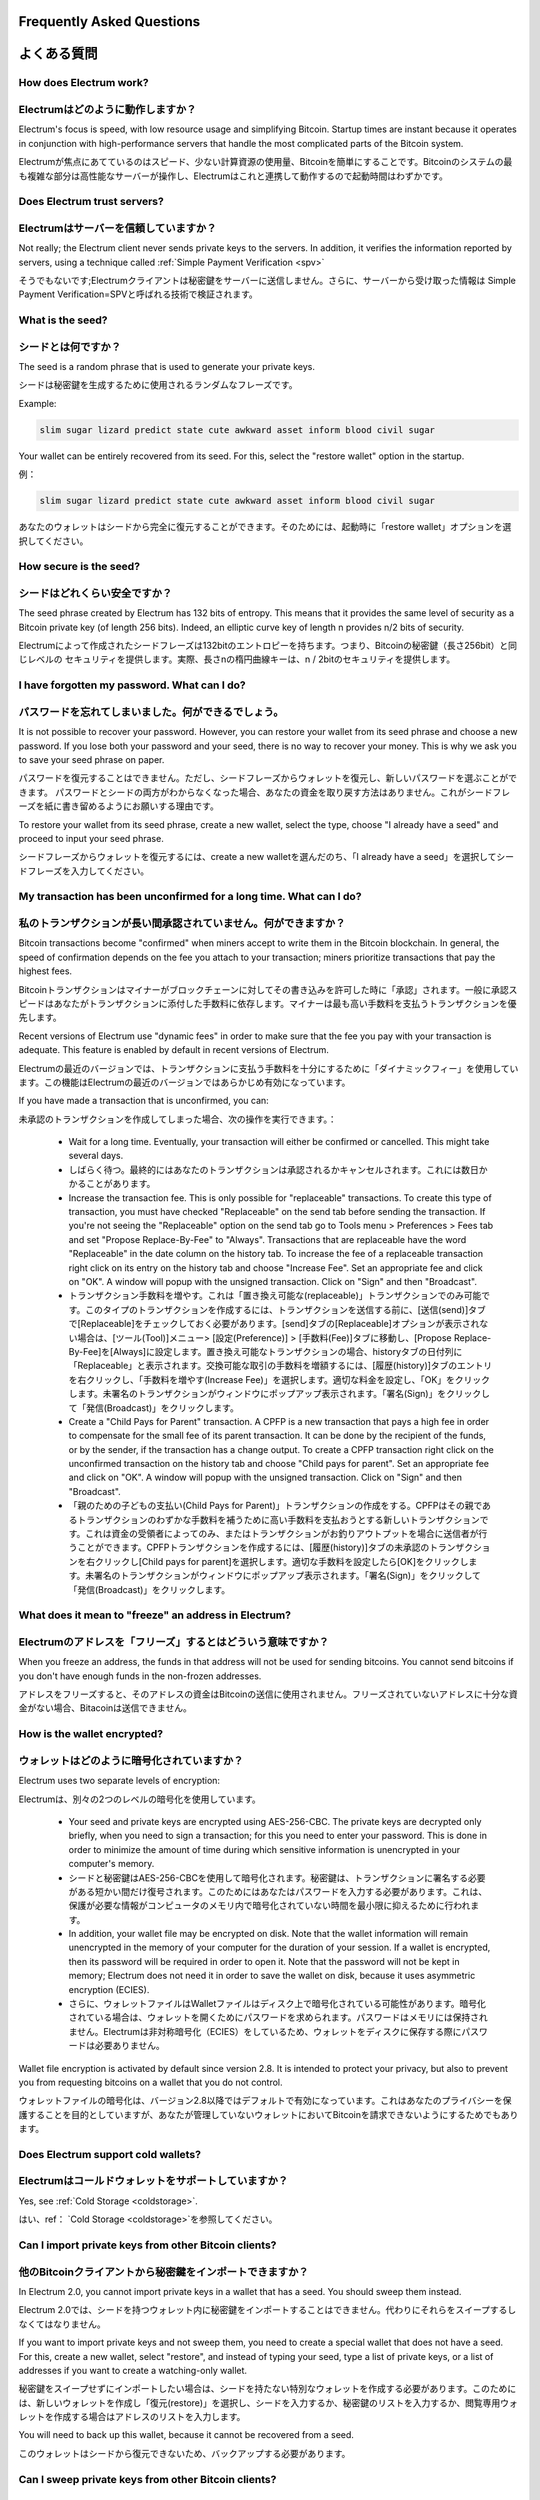 Frequently Asked Questions
==========================
よくある質問
==========================


How does Electrum work?
-----------------------
Electrumはどのように動作しますか？
-----------------------

Electrum's focus is speed, with low resource usage and
simplifying Bitcoin. Startup times are instant because it
operates in conjunction with high-performance servers that
handle the most complicated parts of the Bitcoin system.

Electrumが焦点にあてているのはスピード、少ない計算資源の使用量、Bitcoinを簡単にすることです。Bitcoinのシステムの最も複雑な部分は高性能なサーバーが操作し、Electrumはこれと連携して動作するので起動時間はわずかです。

Does Electrum trust servers?
----------------------------
Electrumはサーバーを信頼していますか？
---------------------------------

Not really; the Electrum client never sends private keys
to the servers. In addition, it verifies the information
reported by servers, using a technique called :ref:`Simple Payment Verification <spv>`

そうでもないです;Electrumクライアントは秘密鍵をサーバーに送信しません。さらに、サーバーから受け取った情報は
Simple Payment Verification=SPVと呼ばれる技術で検証されます。

What is the seed?
-----------------
シードとは何ですか？
-----------------

The seed is a random phrase that is used to generate your private
keys.

シードは秘密鍵を生成するために使用されるランダムなフレーズです。

Example:

.. code-block:: none

   slim sugar lizard predict state cute awkward asset inform blood civil sugar

Your wallet can be entirely recovered from its seed. For this, select
the "restore wallet" option in the startup.

例：

.. code-block:: none

   slim sugar lizard predict state cute awkward asset inform blood civil sugar
   
あなたのウォレットはシードから完全に復元することができます。そのためには、起動時に「restore wallet」オプションを選択してください。


How secure is the seed?
-----------------------
シードはどれくらい安全ですか？
-----------------------


The seed phrase created by Electrum has 132 bits of entropy. This
means that it provides the same level of security as a Bitcoin private
key (of length 256 bits). Indeed, an elliptic curve key of length n
provides n/2 bits of security.

Electrumによって作成されたシードフレーズは132bitのエントロピーを持ちます。つまり、Bitcoinの秘密鍵（長さ256bit）と同じレベルの
セキュリティを提供します。実際、長さnの楕円曲線キーは、n / 2bitのセキュリティを提供します。

I have forgotten my password. What can I do?
--------------------------------------------
パスワードを忘れてしまいました。何ができるでしょう。
--------------------------------------------

It is not possible to recover your password. However, you can restore
your wallet from its seed phrase and choose a new password.
If you lose both your password and your seed, there is no way
to recover your money. This is why we ask you to save your seed
phrase on paper.

パスワードを復元することはできません。ただし、シードフレーズからウォレットを復元し、新しいパスワードを選ぶことができます。
パスワードとシードの両方がわからなくなった場合、あなたの資金を取り戻す方法はありません。これがシードフレーズを紙に書き留めるようにお願いする理由です。

To restore your wallet from its seed phrase, create a new wallet, select
the type, choose "I already have a seed" and proceed to input your seed
phrase.

シードフレーズからウォレットを復元するには、create a new walletを選んだのち、「I already have a seed」を選択してシードフレーズを入力してください。


My transaction has been unconfirmed for a long time. What can I do?
-------------------------------------------------------------------
私のトランザクションが長い間承認されていません。何ができますか？
----------------------------------------------------------

Bitcoin transactions become "confirmed" when miners accept to write
them in the Bitcoin blockchain. In general, the speed of confirmation
depends on the fee you attach to your transaction; miners prioritize
transactions that pay the highest fees.

Bitcoinトランザクションはマイナーがブロックチェーンに対してその書き込みを許可した時に「承認」されます。一般に承認スピードはあなたがトランザクションに添付した手数料に依存します。マイナーは最も高い手数料を支払うトランザクションを優先します。

Recent versions of Electrum use "dynamic fees" in order to make sure
that the fee you pay with your transaction is adequate. This feature
is enabled by default in recent versions of Electrum.

Electrumの最近のバージョンでは、トランザクションに支払う手数料を十分にするために「ダイナミックフィー」を使用しています。この機能はElectrumの最近のバージョンではあらかじめ有効になっています。

If you have made a transaction that is unconfirmed, you can:

未承認のトランザクションを作成してしまった場合、次の操作を実行できます。：

 - Wait for a long time. Eventually, your transaction will either be
   confirmed or cancelled. This might take several days.
   
 - しばらく待つ。最終的にはあなたのトランザクションは承認されるかキャンセルされます。これには数日かかることがあります。

 - Increase the transaction fee. This is only possible for
   "replaceable" transactions. To create this type of transaction, 
   you must have checked "Replaceable" on the send tab before sending
   the transaction. If you're not seeing the "Replaceable" option on 
   the send tab go to Tools menu > Preferences > Fees tab and set 
   "Propose Replace-By-Fee" to "Always". Transactions that are
   replaceable have the word "Replaceable" in the date column on the
   history tab. To increase the fee of a replaceable transaction right 
   click on its entry on the history tab and choose "Increase Fee". 
   Set an appropriate fee and click on "OK". A window will popup with 
   the unsigned transaction. Click on "Sign" and then "Broadcast".
   
 - トランザクション手数料を増やす。これは「置き換え可能な(replaceable)」トランザクションでのみ可能です。このタイプのトランザクションを作成するには、トランザクションを送信する前に、[送信(send)]タブで[Replaceable]をチェックしておく必要があります。[send]タブの[Replaceable]オプションが表示されない場合は、[ツール(Tool)]メニュー> [設定(Preference)] > [手数料(Fee)]タブに移動し、[Propose Replace-By-Fee]を[Always]に設定します。置き換え可能なトランザクションの場合、historyタブの日付列に「Replaceable」と表示されます。交換可能な取引の手数料を増額するには、[履歴(history)]タブのエントリを右クリックし、「手数料を増やす(Increase Fee)」を選択します。適切な料金を設定し、「OK」をクリックします。未署名のトランザクションがウィンドウにポップアップ表示されます。「署名(Sign)」をクリックして「発信(Broadcast)」をクリックします。

 - Create a "Child Pays for Parent" transaction. A CPFP is a new
   transaction that pays a high fee in order to compensate for the
   small fee of its parent transaction. It can be done by the
   recipient of the funds, or by the sender, if the transaction has a
   change output. To create a CPFP transaction right click on the 
   unconfirmed transaction on the history tab and choose 
   "Child pays for parent". Set an appropriate fee and click on "OK". 
   A window will popup with the unsigned transaction. Click on "Sign"
   and then "Broadcast".
   
 - 「親のための子どもの支払い(Child Pays for Parent)」トランザクションの作成をする。CPFPはその親であるトランザクションのわずかな手数料を補うために高い手数料を支払おうとする新しいトランザクションです。これは資金の受領者によってのみ、またはトランザクションがお釣りアウトプットを場合に送信者が行うことができます。CPFPトランザクションを作成するには、[履歴(history)]タブの未承認のトランザクションを右クリックし[Child pays for parent]を選択します。適切な手数料を設定したら[OK]をクリックします。未署名のトランザクションがウィンドウにポップアップ表示されます。「署名(Sign)」をクリックして「発信(Broadcast)」をクリックします。


What does it mean to "freeze" an address in Electrum?
-----------------------------------------------------
Electrumのアドレスを「フリーズ」するとはどういう意味ですか？
-------------------------------------------------------

When you freeze an address, the funds in that address will not be used
for sending bitcoins. You cannot send bitcoins if you don't have
enough funds in the non-frozen addresses.

アドレスをフリーズすると、そのアドレスの資金はBitcoinの送信に使用されません。フリーズされていないアドレスに十分な資金がない場合、Bitacoinは送信できません。


How is the wallet encrypted?
----------------------------
ウォレットはどのように暗号化されていますか？
----------------------------------------

Electrum uses two separate levels of encryption:

Electrumは、別々の2つのレベルの暗号化を使用しています。

 - Your seed and private keys are encrypted using AES-256-CBC. The
   private keys are decrypted only briefly, when you need to sign a
   transaction; for this you need to enter your password. This is done
   in order to minimize the amount of time during which sensitive
   information is unencrypted in your computer's memory.

 - シードと秘密鍵はAES-256-CBCを使用して暗号化されます。秘密鍵は、トランザクションに署名する必要がある短かい間だけ復号されます。このためにはあなたはパスワードを入力する必要があります。これは、保護が必要な情報がコンピュータのメモリ内で暗号化されていない時間を最小限に抑えるために行われます。

 - In addition, your wallet file may be encrypted on disk. Note that
   the wallet information will remain unencrypted in the memory of
   your computer for the duration of your session. If a wallet is
   encrypted, then its password will be required in order to open
   it. Note that the password will not be kept in memory; Electrum
   does not need it in order to save the wallet on disk, because it
   uses asymmetric encryption (ECIES).
   
 - さらに、ウォレットファイルはWalletファイルはディスク上で暗号化されている可能性があります。暗号化されている場合は、ウォレットを開くためにパスワードを求められます。パスワードはメモリには保持されません。Electrumは非対称暗号化（ECIES）をしているため、ウォレットをディスクに保存する際にパスワードは必要ありません。

Wallet file encryption is activated by default since version 2.8. It
is intended to protect your privacy, but also to prevent you from
requesting bitcoins on a wallet that you do not control.

ウォレットファイルの暗号化は、バージョン2.8以降ではデフォルトで有効になっています。これはあなたのプライバシーを保護することを目的としていますが、あなたが管理していないウォレットにおいてBitcoinを請求できないようにするためでもあります。


Does Electrum support cold wallets?
-----------------------------------
Electrumはコールドウォレットをサポートしていますか？
------------------------------------------------

Yes, see :ref:`Cold Storage <coldstorage>`.

はい、ref： `Cold Storage <coldstorage>`を参照してください。


Can I import private keys from other Bitcoin clients?
-----------------------------------------------------
他のBitcoinクライアントから秘密鍵をインポートできますか？
----------------------------------------------------

In Electrum 2.0, you cannot import private keys in a wallet that has a
seed. You should sweep them instead.

Electrum 2.0では、シードを持つウォレット内に秘密鍵をインポートすることはできません。代わりにそれらをスイープするしなくてはなりません。

If you want to import private keys and not sweep them, you need to
create a special wallet that does not have a seed.  For this, create a
new wallet, select "restore", and instead of typing your seed, type a
list of private keys, or a list of addresses if you want to create a
watching-only wallet.

秘密鍵をスイープせずにインポートしたい場合は、シードを持たない特別なウォレットを作成する必要があります。このためには、新しいウォレットを作成し「復元(restore)」を選択し、シードを入力するか、秘密鍵のリストを入力するか、閲覧専用ウォレットを作成する場合はアドレスのリストを入力します。


.. image:: png/import_addresses.png


You will need to back up this wallet, because it cannot be
recovered from a seed.

このウォレットはシードから復元できないため、バックアップする必要があります。

Can I sweep private keys from other Bitcoin clients?
----------------------------------------------------
他のBitcoinクライアントから秘密鍵をスイープすることはできますか？
------------------------------------------------------------

Sweeping private keys means to send all the bitcoins they control to
an existing address in your wallet. The private keys you sweep do not
become a part of your wallet.  Instead, all the bitcoins they control
are sent to an address that has been deterministically generated from
your wallet seed.

秘密鍵のスイープとは、その秘密鍵が管理しているすべてのBitcoinをあなたのウォレットの既存アドレス宛に送信することを意味します。スイープする秘密鍵はウォレットの一部にはなりません。代わりに、その秘密鍵が管理しているすべてのBitcoinはあなたのウォレットのシードから確定的に生成されたアドレスに対して送信されます。

To sweep private keys, go to the Wallet menu -> Private Keys ->
Sweep. Enter the private keys in the appropriate field. Leave the
"Address" field unchanged. That is the destination address and it will
be from your existing electrum wallet. Click on "Sweep". It'll now take 
you to the send tab where you can set an appropriate fee and then click
on "Send" to send the coins to your wallet.

秘密鍵をスイープするには、「ウォレット(wallet)」メニュー -> 「秘密鍵(Private Key)」 -> 「スイープ(Sweep)」に移動します。適切なフィールドに秘密鍵を入力します。「アドレス(Address)」フィールドは変更しないでください。それは宛先アドレスであり、あなたの既存のelectrumウォレットから選ばれています。「スイープ(Sweep」をクリックします。「送信(send)」タブに移動するので適切な手数料を設定したらコインをウォレットに送信するために「送信(Send)」をクリックします。

Where is my wallet file located?
--------------------------------
ウォレットファイルはどこにありますか？
----------------------------------

The default wallet file is called default_wallet, which is created when
you first run the application and is located in the /wallets folder.

デフォルトのWalletファイルはdefault_walletと呼ばれ、アプリケーションを最初に実行したときに作成され、/walletsフォルダに格納されています。


On Windows:

 - Show hidden files
 - Go to \\Users\\YourUserName\\AppData\\Roaming\\Electrum\\wallets (or %APPDATA%\\Electrum\\wallets)

Windowsの場合：

 - 隠しファイルを表示する
 - \\Users\\YourUserName\\AppData\\Roaming\\Electrum\\wallets（または％APPDATA％\\Electrum\\wallets）に移動

On Mac:

- Open Finder
- Go to folder (shift+cmd+G) and type ~/.electrum

Macの場合：

- Finderを開く
- フォルダに移動し（shift + cmd + G）、~/.electrumと入力

On Linux:

- Home Folder
- Go -> Location and type ~/.electrum

Linuxの場合

- Homeフォルダ
- ロケーションに移動して ~/.electrumと入力


Can I do bulk payments with Electrum?
-------------------------------------
Electrumで一括支払いができますか？
-------------------------------

You can create a transaction with several outputs. In the GUI, type
each address and amount on a line, separated by a comma.

複数の出力を持つトランザクションを作成することができます。GUIでは各アドレスとその送信額を1行に、カンマで区切ることで入力します。

.. image:: png/paytomany.png

Amounts are in the current unit set in the client. The
total is shown in the GUI.

金額(Amount)は現在クライアントに設定されている単位で指定します。合計がGUIに表示されます。

You can also import a CSV file in the "Pay to" field, by clicking on
the folder icon.

また、フォルダアイコンをクリックして[支払(Pay to)]フィールドにCSVファイルをインポートすることもできます。


Can Electrum create and sign raw transactions?
----------------------------------------------
Electrumは生のトランザクションを作成して署名することはできますか？
------------------------------------------------------------

Electrum lets you create and sign raw transactions right from the user
interface using a form.

Electrumでは、フォームを使用してユーザーインターフェイスから生のトランザクションを作成し署名することができます。

Electrum freezes when I try to send bitcoins.
--------------------------------------------
Bitcoinを送信しようとするとElectrumがフリーズします。
-------------------------------------------------


This might happen if you are trying to spend a large number of
transaction outputs (for example, if you have collected hundreds of
donations from a Bitcoin faucet). When you send Bitcoins, Electrum
looks for unspent coins that are in your wallet in order to create a
new transaction. Unspent coins can have different values, much like
physical coins and bills.

これは多数のトランザクションアウトプットを費やそうとしている場合（たとえばBitcoinのfaucetから数百もの寄付を集めた場合など）に発生する可能性があります。Bitcoinを送信する際に、Electrumは新しいトランザクションを作成するためにウォレット内にある未使用のコインを探します。未使用のコインは、物理的な効果や紙幣と同じように異なった数値を持つことができます。

If this happens, you should consolidate your transaction inputs by
sending smaller amounts of bitcoins to one of your wallet addresses;
this would be the equivalent of exchanging a stack of nickels for a
dollar bill.

このような場合は、ウォレットアドレスの1つに少量のBitcoinを送信してトランザクションインプットを統合する必要があります。これはたくさんの5セント硬貨のを1ドル紙幣と交換するのと同じです。

.. _gap limit:

What is the gap limit?
----------------------
gap limitとは何ですか？
---------------------

gap limit

The gap limit is the maximum number of consecutive unused addresses in
your deterministic sequence of addresses. Electrum uses it in order
to stop looking for addresses. In Electrum 2.0, it is set to 20 by
default, so the client will get all addresses until 20 unused
addresses are found.

gap limitとは決定性を持つ一連のアドレスのうち連続して使用されていないアドレスの最大数です。アドレスをどこまで検索したのち停止するかを決めるためにElectrumはこれを使用しています。Electrum 2.0では、デフォルトで20に設定されているので、クライアントは20の未使用アドレスが見つかるまですべてのアドレスを取得します。

How can I pre-generate new addresses?
-------------------------------------
新しいアドレスを事前に生成するにはどうすればよいですか？
--------------------------------------------------

Electrum will generate new addresses as you use them,
until it hits the `gap limit`_.

Electrumは、あなたがgap limitに達するまで、新しいアドレスを生成してそれらを使用します。

If you need to pre-generate more addresses, you can do so by typing
wallet.create_new_address(False) in the console. This command will generate
one new address. Note that the address will be shown with a red
background in the address tab to indicate that it is beyond the gap
limit. The red color will remain until the gap is filled.

さらに多くのアドレスを事前に生成する必要がある場合は、コンソールにwallet.create_new_address（False）と入力してアドレスを事前に生成することができます。このコマンドは新しいアドレスを1つ生成します。アドレスは、「アドレス(Address)」タブに赤い背景で表示され、gap limitを超えていることを表します。gapが埋まるまで赤色のままです。

WARNING: Addresses beyond the gap limit will not automatically be
recovered from the seed. To recover them will require either increasing
the client's gap limit or generating new addresses until the used
addresses are found.

警告：gap limitを超えたアドレスは自動的にはシードから回復されません。回復するには、クライアントのgap limitを増やすか、使用されたアドレスが見つかるまで新しいアドレスを生成する必要があります。


If you wish to generate more than one address, you can use a "for"
loop. For example, if you wanted to generate 50 addresses, you could
do this:

複数のアドレスを生成する場合は"for"ループを使用できます。たとえば50個のアドレスを生成する場合には次のようにします。

.. code-block:: python

   for x in range(0, 50):
	print wallet.create_new_address(False)


How do I upgrade Electrum?
--------------------------
Electrumをアップグレードするには？
-------------------------------

Warning: always save your wallet seed on paper before
doing an upgrade.

警告：警告：アップグレードを実行する前に、必ず紙にウォレットのシードを保存してください。

To upgrade Electrum, just install the most recent version.
The way to do this will depend on your OS.

Electrumをアップグレードするには、単に最新バージョンをインストールするだけです。方法はお使いのOSによって異なります。

Note that your wallet files are stored separately from the
software, so you can safely remove the old version of the
software if your OS does not do it for you.

ウォレットファイルはソフトウェアとは別に保管されるため、OSが行わない場合には自分自身でソフトウェアの古いバージョンを安全に削除できます。

Some Electrum upgrades will modify the format of your
wallet files.

一部のElectrumアップグレードでは、ウォレットファイルの形式が変更されます。

For this reason, it is not recommended to downgrade
Electrum to an older version once you have opened your
wallet file with the new version. The older version will
not always be able to read the new wallet file.

このため、一度新しいバージョンでウォレットファイルを開いてからElectrumを古いバージョンにダウングレードすることはお勧めしません。古いバージョンでは新しいウォレットファイルを常に読み取ることができるとは限りません。

The following issues should be considered when upgrading
Electrum 1.x wallets to Electrum 2.x:

Electrum 1.xのWalletをElectrum 2.xにアップグレードするときは、次の点を考慮する必要があります。

- Electrum 2.x will need to regenerate all of your
  addresses during the upgrade process. Please allow it
  time to complete, and expect it to take a little longer
  than usual for Electrum to be ready.
  
- Electrum 2.xでは、アップグレード処理中にすべてのアドレスを再生成する必要があります。Electrumが準備完了するまで待ってください。またその際には通常より少し多く時間がかかると考えてください。

- The contents of your wallet file will be replaced with
  an Electrum 2 wallet. This means Electrum 1.x will no
  longer be able to use your wallet once the upgrade is
  complete.
  
- ウォレットファイルの中身はElectrum2ウォレットに置き換えられます。これは一度アップグレードが完了すると、Electrum 1.xはウォレットを使用できなくなることを意味します。

- The "Addresses" tab will not show any addresses the
  first time you launch Electrum 2. This is expected
  behavior. Restart Electrum 2 after the upgrade is
  complete and your addresses will be available.
  
- 始めてElectrum2を起動したときは「アドレス(Addresses)」タブにはアドレスは表示されません。これは想定された動作です。アップグレードが完了したらElectrum2を再起動してください。そうすればアドレスは利用可能になります。

- Offline copies of Electrum will not show the
  addresses at all because it cannot synchronize with
  the network. You can force an offline generation of a
  few addresses by typing the following into the
  Console: wallet.synchronize(). When it's complete,
  restart Electrum and your addresses will once again
  be available.

- Electrumのオフラインコピーには、ネットワークと同期できないためアドレスはまったく表示されません。コンソールに次のように入力すると、少数のアドレスをオフライン生成するように強制できます。：wallet.synchronize()　完了したらElectrumを再起動してください、するとあなたのアドレスが再び利用可能になります。
